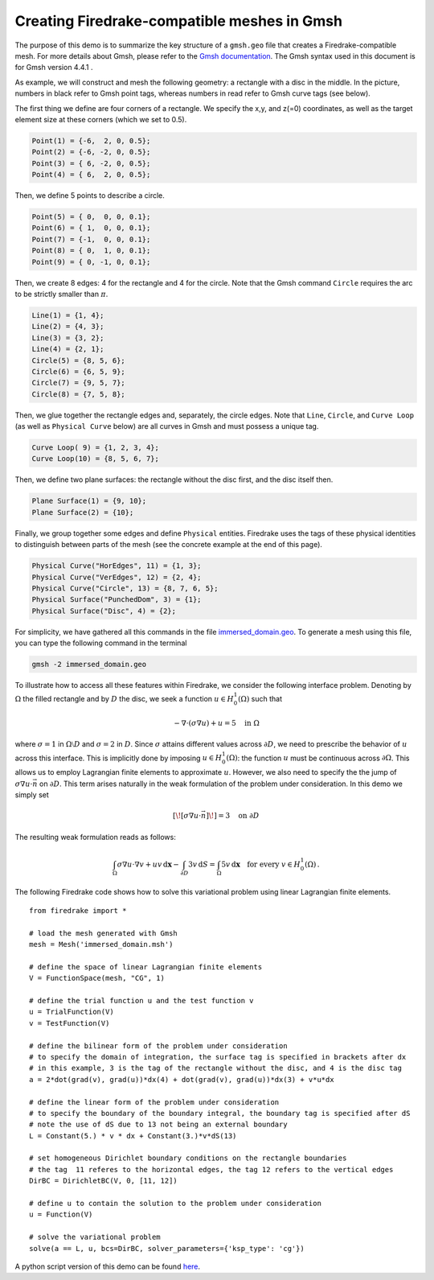 Creating Firedrake-compatible meshes in Gmsh
============================================

The purpose of this demo is to summarize the
key structure of a ``gmsh.geo`` file that creates a
Firedrake-compatible mesh. For more details about Gmsh, please
refer to the `Gmsh documentation <http://gmsh.info/#Documentation>`_.
The Gmsh syntax used in this document is for Gmsh version 4.4.1 .

As example, we will construct and mesh the following geometry:
a rectangle with a disc in the middle. In the picture,
numbers in black refer to Gmsh point tags, whereas numbers in
read refer to Gmsh curve tags (see below).

.. image:: immerseddomain.png
   :width: 400px
   :align: center

The first thing we define are four corners of a rectangle.
We specify the x,y, and z(=0) coordinates, as well as the target
element size at these corners (which we set to 0.5).

.. code-block:: none

  Point(1) = {-6,  2, 0, 0.5};
  Point(2) = {-6, -2, 0, 0.5};
  Point(3) = { 6, -2, 0, 0.5};
  Point(4) = { 6,  2, 0, 0.5};

Then, we define 5 points to describe a circle.

.. code-block:: none

  Point(5) = { 0,  0, 0, 0.1};
  Point(6) = { 1,  0, 0, 0.1};
  Point(7) = {-1,  0, 0, 0.1};
  Point(8) = { 0,  1, 0, 0.1};
  Point(9) = { 0, -1, 0, 0.1};

Then, we create 8 edges: 4 for the rectangle and 4 for the circle.
Note that the Gmsh command ``Circle`` requires the arc to be
strictly smaller than :math:`\pi`.

.. code-block:: none

  Line(1) = {1, 4};
  Line(2) = {4, 3};
  Line(3) = {3, 2};
  Line(4) = {2, 1};
  Circle(5) = {8, 5, 6};
  Circle(6) = {6, 5, 9};
  Circle(7) = {9, 5, 7};
  Circle(8) = {7, 5, 8};

Then, we glue together the rectangle edges and, separately, the circle edges.
Note that ``Line``, ``Circle``, and ``Curve Loop`` (as well as ``Physical Curve`` below)
are all curves in Gmsh and must possess a unique tag.

.. code-block:: none

  Curve Loop( 9) = {1, 2, 3, 4};
  Curve Loop(10) = {8, 5, 6, 7};

Then, we define two plane surfaces: the rectangle without the disc first, and the disc itself then.

.. code-block:: none

  Plane Surface(1) = {9, 10};
  Plane Surface(2) = {10};

Finally, we group together some edges and define ``Physical`` entities.
Firedrake uses the tags of these physical identities to distinguish
between parts of the mesh (see the concrete example at the end of this page).

.. code-block:: none

  Physical Curve("HorEdges", 11) = {1, 3};
  Physical Curve("VerEdges", 12) = {2, 4};
  Physical Curve("Circle", 13) = {8, 7, 6, 5};
  Physical Surface("PunchedDom", 3) = {1};
  Physical Surface("Disc", 4) = {2};

For simplicity, we have gathered all this commands in the file
`immersed_domain.geo <immersed_domain.geo>`__. To generate a mesh using this file,
you can type the following command in the terminal

.. code-block:: none

    gmsh -2 immersed_domain.geo

To illustrate how to access all these features within Firedrake,
we consider the following interface problem. Denoting by
:math:`\Omega` the filled rectangle and by :math:`D` the disc,
we seek a function :math:`u\in H^1_0(\Omega)` such that

.. math::

   -\nabla \cdot (\sigma \nabla  u) + u = 5 \quad \textrm{in } \Omega

where :math:`\sigma = 1` in :math:`\Omega \setminus D` and :math:`\sigma = 2`
in :math:`D`. Since :math:`\sigma` attains different values across :math:`\partial D`,
we need to prescribe the behavior of :math:`u` across this interface. This is
implicitly done by imposing :math:`u\in H^1_0(\Omega)`: the function :math:`u` must be continuous
across :math:`\partial \Omega`. This allows us to employ Lagrangian finite elements
to approximate :math:`u`. However, we also need to specify the the jump
of :math:`\sigma \nabla u \cdot \vec{n}` on :math:`\partial D`. This term arises
naturally in the weak formulation of the problem under consideration. In this demo
we simply set

.. math::

   [\![\sigma \nabla u \cdot \vec{n}]\!]= 3 \quad \textrm{on}\ \partial D

The resulting weak formulation reads as follows:

.. math::

   \int_\Omega \sigma \nabla u \cdot \nabla v + uv \,\mathrm{d}\mathbf{x} - \int_{\partial D} 3v \,\mathrm{d}S = \int_{\Omega} 5v \,\mathrm{d}\mathbf{x} \quad \text{for every } v\in H^1_0(\Omega)\,.

The following Firedrake code shows how to solve this variational problem
using linear Lagrangian finite elements. ::

   from firedrake import *

   # load the mesh generated with Gmsh
   mesh = Mesh('immersed_domain.msh')

   # define the space of linear Lagrangian finite elements
   V = FunctionSpace(mesh, "CG", 1)

   # define the trial function u and the test function v
   u = TrialFunction(V)
   v = TestFunction(V)

   # define the bilinear form of the problem under consideration
   # to specify the domain of integration, the surface tag is specified in brackets after dx
   # in this example, 3 is the tag of the rectangle without the disc, and 4 is the disc tag
   a = 2*dot(grad(v), grad(u))*dx(4) + dot(grad(v), grad(u))*dx(3) + v*u*dx

   # define the linear form of the problem under consideration
   # to specify the boundary of the boundary integral, the boundary tag is specified after dS
   # note the use of dS due to 13 not being an external boundary
   L = Constant(5.) * v * dx + Constant(3.)*v*dS(13)

   # set homogeneous Dirichlet boundary conditions on the rectangle boundaries
   # the tag  11 referes to the horizontal edges, the tag 12 refers to the vertical edges
   DirBC = DirichletBC(V, 0, [11, 12])

   # define u to contain the solution to the problem under consideration
   u = Function(V)

   # solve the variational problem
   solve(a == L, u, bcs=DirBC, solver_parameters={'ksp_type': 'cg'})

A python script version of this demo can be found `here <immersed_fem.py>`__.
